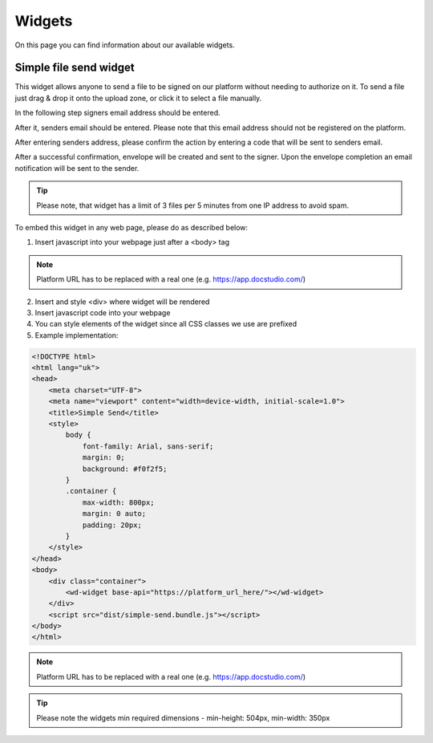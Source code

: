 =======
Widgets
=======

On this page you can find information about our available widgets.

Simple file send widget
=======================

.. image:: pic_widgets/simpleSend1.png
   :width: 600
   :align: center

This widget allows anyone to send a file to be signed on our platform without needing to authorize on it. To send a file just drag & drop it onto the upload zone, or click it to select a file manually.

.. image:: pic_widgets/simpleSend2.png
   :width: 600
   :align: center

In the following step signers email address should be entered.

.. image:: pic_widgets/simpleSend3.png
   :width: 600
   :align: center

After it, senders email should be entered. Please note that this email address should not be registered on the platform.

.. image:: pic_widgets/simpleSend4.png
   :width: 600
   :align: center

After entering senders address, please confirm the action by entering a code that will be sent to senders email.

.. image:: pic_widgets/simpleSend5.png
   :width: 600
   :align: center

After a successful confirmation, envelope will be created and sent to the signer. Upon the envelope completion an email notification will be sent to the sender.

.. Tip:: Please note, that widget has a limit of 3 files per 5 minutes from one IP address to avoid spam.

To embed this widget in any web page, please do as described below:

1. Insert javascript into your webpage just after a <body> tag

.. code-block:: javascript
    :force:
    
    <script src="https://platform_url_here/widgets/simple-send.bundle.js"></script>
    <wd-widget base-api="https://platform_url_here/"></wd-widget>

.. note:: Platform URL has to be replaced with a real one (e.g. https://app.docstudio.com/)

2. Insert and style <div> where widget will be rendered
3. Insert javascript code into your webpage
4. You can style elements of the widget since all CSS classes we use are prefixed
5. Example implementation:

.. code-block:: html

    <!DOCTYPE html>
    <html lang="uk">
    <head>
        <meta charset="UTF-8">
        <meta name="viewport" content="width=device-width, initial-scale=1.0">
        <title>Simple Send</title>
        <style>
            body {
                font-family: Arial, sans-serif;
                margin: 0;
                background: #f0f2f5;
            }
            .container {
                max-width: 800px;
                margin: 0 auto;
                padding: 20px;
            }
        </style>
    </head>
    <body>
        <div class="container">
            <wd-widget base-api="https://platform_url_here/"></wd-widget>
        </div>
        <script src="dist/simple-send.bundle.js"></script>
    </body>
    </html>

.. note:: Platform URL has to be replaced with a real one (e.g. https://app.docstudio.com/)

.. Tip:: Please note the widgets min required dimensions - min-height: 504px, min-width: 350px